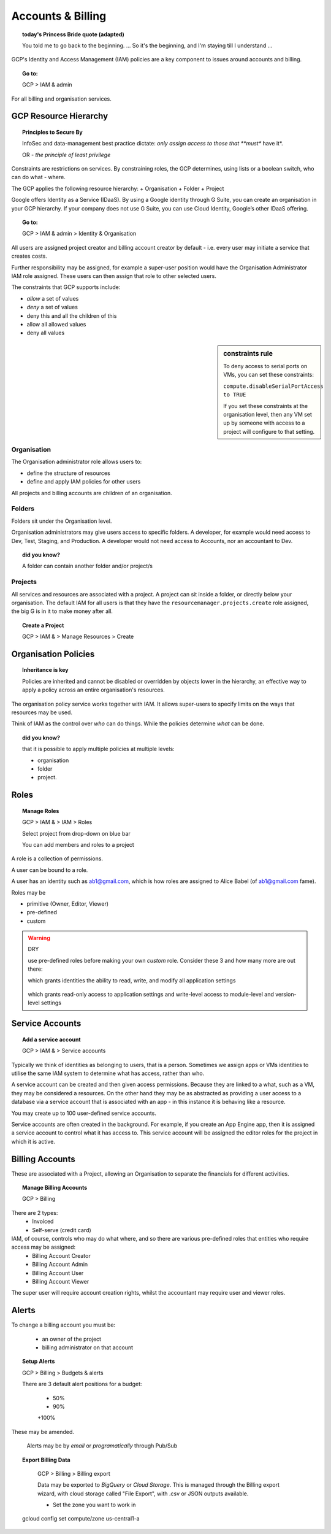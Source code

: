 

==================
Accounts & Billing
==================

.. topic:: today's Princess Bride quote (adapted)

	You told me to go back to the beginning. ... So it's the beginning, and I'm staying till I understand ...

GCP's Identity and Access Management (IAM) policies are a key component to issues around accounts and billing. 

.. topic:: Go to:

	GCP > IAM & admin


For all billing and organisation services.

GCP Resource Hierarchy
======================

.. topic:: Principles to Secure By
	
	InfoSec and data-management best practice dictate: *only assign access to those that **must** have it*.

	OR - *the principle of least privilege*

Constraints are restrictions on services. By constraining roles, the GCP determines, using lists or a boolean switch, who can do what - where.

The GCP applies the following resource hierarchy: 
+ Organisation
+ Folder
+ Project

Google offers Identity as a Service (IDaaS). By using a Google identity through G Suite, you can create an organisation in your GCP hierarchy. If your company does not use G Suite, you can use Cloud Identity, Google’s other IDaaS offering.

.. topic:: Go to:

	GCP > IAM & admin > Identity & Organisation

All users are assigned project creator and billing account creator by default - i.e. every user may initiate a service that creates costs.

Further responsibility may be assigned, for example a super-user position would have the Organisation Administrator IAM role assigned. These users can then assign that role to other selected users.

The constraints that GCP supports include:

+ *allow* a set of values
+ *deny* a set of values
+ deny this and all the children of this
+ allow all allowed values
+ deny all values

.. sidebar:: constraints rule

	To deny access to serial ports on VMs, you can set these constraints:

	``compute.disableSerialPortAccess to TRUE``

	If you set these constraints at the organisation level, then any VM set up by someone with access to a project will configure to that setting.


Organisation
-------------

The Organisation administrator role allows users to:

+ define the structure of resources
+ define and apply IAM policies for other users

All projects and billing accounts are children of an organisation. 



Folders
--------


Folders sit under the Organisation level. 

Organisation administrators may give users access to specific folders. A developer, for example would need access to Dev, Test, Staging, and Production. A developer would not need access to Accounts, nor an accountant to Dev.

.. topic:: did you know?

	A folder can contain another folder and/or project/s


Projects
---------

All services and resources are associated with a project. A project can sit inside a folder, or directly below your organisation. The default IAM for all users is that they have the ``resourcemanager.projects.create`` role assigned, the big G is in it to make money after all.

.. topic:: Create a Project

	GCP > IAM & > Manage Resources > Create


Organisation Policies
======================

.. topic:: Inheritance is key

	Policies are inherited and
	cannot be disabled or overridden by objects lower in the hierarchy, an effective way to apply a policy across an entire organisation's resources.


The organisation policy service works together with IAM. It allows super-users to specify limits on the ways that resources may be used. 

Think of IAM as the control over *who* can do things. While the policies determine *what* can be done.


.. topic:: did you know? 

	that it is possible to apply multiple policies at multiple levels: 

	+ organisation
	+ folder
	+ project.


Roles
=====

.. topic:: Manage Roles

	GCP > IAM & > IAM > Roles 

	Select project from drop-down on blue bar

	You can add members and roles to a project

A role is a collection of permissions.

A user can be bound to a role.

A user has an identity such as ab1@gmail.com, which is how roles are assigned to Alice Babel (of ab1@gmail.com fame). 

Roles may be

+ primitive (Owner, Editor, Viewer)
+ pre-defined
+ custom


.. warning:: DRY
	
	use pre-defined roles before making your own *custom* role. Consider these 3 and how many more are out there:

	.. code-block:: bash
		:linenos:

		appengine.appAdmin

	which grants identities the ability to read, write, and modify all application settings


		.. code-block:: bash
			:linenos:

			appengine.ServiceAdmin

	which grants read-only access to application settings and write-level access to module-level and version-level settings


.. code-block:: bash
	:linenos:

	appengine.appViewer

	which grants read-only access to applications


Service Accounts
=================


.. topic:: Add a service account

	GCP > IAM & > Service accounts

Typically we think of identities as belonging to users, that is a person. Sometimes we assign apps or VMs identities to utilise the same IAM system to determine what has access, rather than who.

A service account can be created and then given access permissions. Because they are linked to a what, such as a VM, they may be considered a resources. On the other hand they may be as abstracted as providing a user access to a database via a service account that is associated with an app - in this instance it is behaving like a resource.

You may create up to 100 user-defined service accounts.

Service accounts are often created in the background. For example, if you create an App Engine app, then it is assigned a service account to control what it has access to. This service account will be assigned the editor roles for the project in which it is active.


Billing Accounts
=================

These are associated with a Project, allowing an Organisation to separate the financials for different activities.

.. topic:: Manage Billing Accounts

	GCP > Billing

There are 2 types:
	+ Invoiced
	+ Self-serve (credit card)

IAM, of course, controls who may do what where, and so there are various pre-defined roles that entities who require access may be assigned:
	+ Billing Account Creator
	+ Billing Account Admin
	+ Billing Account User
	+ Billing Account Viewer

The super user will require account creation rights, whilst the accountant may require user and viewer roles.

Alerts
=======

To change a billing account you must be:

	+ an owner of the project
	+ billing administrator on that account
	
.. topic:: Setup Alerts

	GCP > Billing > Budgets & alerts

	There are 3 default alert positions for a budget:

		+ 50%
		+ 90%
		+100%

These may be amended.

	Alerts may be by *email* or *programatically* through Pub/Sub

.. topic:: Export Billing Data

	GCP > Billing > Billing export

	Data may be exported to *BigQuery* or *Cloud Storage*. This is managed through the Billing export wizard, with cloud storage called "File Export", with .csv or JSON outputs available.

	+ Set the zone you want to work in

	.. code-block:: bash
    
    gcloud config set compute/zone us-central1-a





